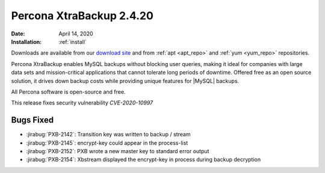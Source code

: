 .. _rn.2-4-20:

================================================================================
|pxb.name| |release|
================================================================================

:Date: |date|
:Installation: :ref:`install`

Downloads are available from our `download site
<https://www.percona.com/downloads/Percona-XtraBackup-2.4/>`_ and from
:ref:`apt <apt_repo>` and :ref:`yum <yum_repo>` repositories.

|pxb.name| enables MySQL backups without blocking user queries, making it ideal
for companies with large data sets and mission-critical applications that cannot
tolerate long periods of downtime. Offered free as an open source solution, it
drives down backup costs while providing unique features for |MySQL| backups.

All |percona| software is open-source and free.

This release fixes security vulnerability *CVE-2020-10997*

Bugs Fixed
================================================================================

- :jirabug:`PXB-2142`: Transition key was written to backup / stream
- :jirabug:`PXB-2145`: encrypt-key could appear in the process-list
- :jirabug:`PXB-2152`: PXB wrote a new master key to standard error output
- :jirabug:`PXB-2154`: Xbstream displayed the encrypt-key in process during
  backup decryption



.. |percona| replace:: Percona
.. |pxb.name| replace:: Percona XtraBackup
.. |date| replace:: April 14, 2020
.. |release| replace:: 2.4.20
